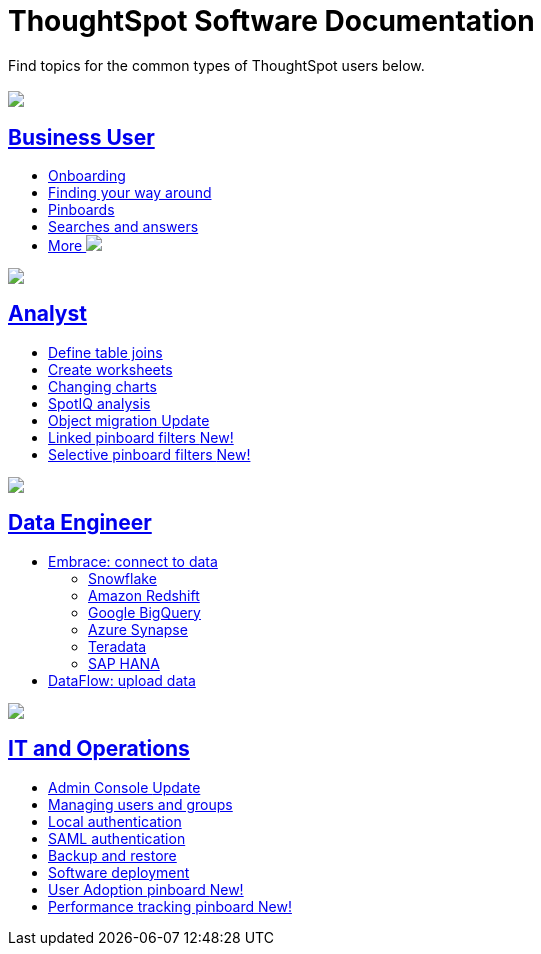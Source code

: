 = ThoughtSpot Software Documentation
:page-layout: home-branch

Find topics for the common types of ThoughtSpot users below.

[.conceal-title]
== {empty}
++++
<div class="columns">
  <div class="box">
    <img src="_images/persona-business-user.png">
    <h2>
      <a href="https://docs-thoughtspot-com.netlify.app/software/6.3/business-user.html">Business User</a>
    </h2>
    <ul>
      <li><a href="https://docs-thoughtspot-com.netlify.app/software/6.3/onboarding.html">Onboarding</a></li>
      <li><a href="https://docs-thoughtspot-com.netlify.app/software/6.3/navigating-thoughtspot.html">Finding your way around</a></li>
      <li><a href="https://docs-thoughtspot-com.netlify.app/software/6.3/pinboards.html">Pinboards</a></li>
      <li><a href="https://docs-thoughtspot-com.netlify.app/software/6.3/search.html">Searches and answers</a></li>
      <li><a href="https://docs-thoughtspot-com.netlify.app/software/6.3/business-user.html">More <img src="_images/more.png" class="image-small"></a></li>
    </ul>
    </div>
  <div class="box">
    <img src="_images/persona-analyst.png">
    <h2>
      <a href="https://docs-thoughtspot-com.netlify.app/software/6.3/analyst.html">Analyst</a>
    </h2>
 <ul>
      <li><a href="https://docs-thoughtspot-com.netlify.app/software/6.3/relationship-create.html">Define table joins</a></li>
      <li><a href="https://docs-thoughtspot-com.netlify.app/software/6.3/worksheets.html">Create worksheets</a></li>
      <li><a href="https://docs-thoughtspot-com.netlify.app/software/6.3/chart-change.html">Changing charts</a></li>
      <li><a href="https://docs-thoughtspot-com.netlify.app/software/6.3/spotiq.html">SpotIQ analysis</a></li>
      <li><a href="https://docs-thoughtspot-com.netlify.app/software/6.3/scriptability.html">Object migration <span class="badge badge-update">Update</span></a></li>
      <li><a href="https://docs-thoughtspot-com.netlify.app/software/6.3/pinboard-filters-linked.html">Linked pinboard filters <span class="badge badge-new">New!</span></a></li>
      <li><a href="https://docs-thoughtspot-com.netlify.app/software/6.3/pinboard-filters-selective.html">Selective pinboard filters <span class="badge badge-new">New!</span></a></li>
    </ul>
    </div>
  </div>
<div class="columns">
  <div class="box">
    <img src="_images/persona-data-engineer.png">
    <h2>
      <a href="https://docs-thoughtspot-com.netlify.app/software/6.3/data-engineer.html">Data Engineer</a>
    </h2>
    <ul>
      <li><a href="https://docs-thoughtspot-com.netlify.app/software/6.3/embrace.html">Embrace: connect to data</a>
      <ul>
        <li><a href="https://docs-thoughtspot-com.netlify.app/software/6.3/embrace-snowflake.html">Snowflake</a></li>
        <li><a href="https://docs-thoughtspot-com.netlify.app/software/6.3/embrace-redshift.html">Amazon Redshift</a></li>
        <li><a href="https://docs-thoughtspot-com.netlify.app/software/6.3/embrace-gbq.html">Google BigQuery</a></li>
        <li><a href="https://docs-thoughtspot-com.netlify.app/software/6.3/embrace-synapse.html">Azure Synapse</a></li>
        <li><a href="https://docs-thoughtspot-com.netlify.app/software/6.3/embrace-teradata.html">Teradata</a></li>
        <li><a href="https://docs-thoughtspot-com.netlify.app/software/6.3/embrace-hana.html">SAP HANA</a></li>
      </ul></li>
      <li><a href="https://docs-thoughtspot-com.netlify.app/software/6.3/dataflow.html">DataFlow: upload data</a></li>
    </ul>
    </div>
   <div class="box">
     <img src="_images/persona-it-ops.png">
     <h2>
       <a href="https://docs-thoughtspot-com.netlify.app/software/6.3/it-ops.html">IT and Operations
     </h2>
       <ul>
      <li><a href="https://docs-thoughtspot-com.netlify.app/software/6.3/admin-portal.html">Admin Console <span class="badge badge-update">Update</span></a></li>
       <li><a href="https://docs-thoughtspot-com.netlify.app/software/6.3/users-groups.html">Managing users and groups</a></li>
    <li><a href="https://docs-thoughtspot-com.netlify.app/software/6.3/internal-auth.html">Local authentication</a></li>
    <li><a href="https://docs-thoughtspot-com.netlify.app/software/6.3/saml.html">SAML authentication</a></li>
       <li><a href="https://docs-thoughtspot-com.netlify.app/software/6.3/backup-strategy.html">Backup and restore</a></li>
       <li><a href="https://docs-thoughtspot-com.netlify.app/software/6.3/deployment-sw.html ">Software deployment</a></li>
<li><a href="https://docs-thoughtspot-com.netlify.app/software/6.3/admin-portal-user-adoption-pinboard.html">User Adoption pinboard <span class="badge badge-new">New!</span> </a></li>
<li><a href="https://docs-thoughtspot-com.netlify.app/software/6.3/performance-tracking.html">Performance tracking pinboard <span class="badge badge-new">New!</span> </a></li>
     </ul>
     </div>
  </div>
++++
